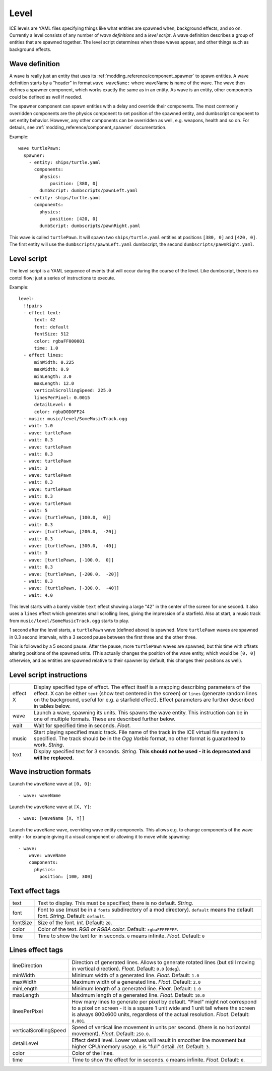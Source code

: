 .. _modding_reference/level:

=====
Level
=====

ICE levels are YAML files specifying things like what entities are spawned
when, background effects, and so on. Currently a level consists of any number
of *wave definitions* and a *level script*. A wave definition describes a group
of entities that are spawned together. The level script determines when these
waves appear, and other things such as background effects.


---------------
Wave definition
---------------

A wave is really just an entity that uses its
:ref:`modding_reference/component_spawner` to spawn entities. A wave definition
starts by a "header" in format ``wave waveName:`` where waveName is name of the
wave. The wave then defines a spawner component, which works exactly the same
as in an entity. As wave is an entity, other components could be defined
as well if needed.

The spawner component can spawn entities with a delay and override their
components.  The most commonly overridden components are the physics component
to set position of the spawned entity, and dumbscript component to set entity
behavior.  However, any other components can be overridden as well, e.g.
weapons, health and so on.  For detauls, see
:ref:`modding_reference/component_spawner` documentation.


Example::

   wave turtlePawn:
     spawner:
       - entity: ships/turtle.yaml 
         components:
           physics: 
               position: [380, 0]
           dumbScript: dumbscripts/pawnLeft.yaml
       - entity: ships/turtle.yaml
         components:
           physics: 
               position: [420, 0]
           dumbScript: dumbscripts/pawnRight.yaml

This wave is called ``turtlePawn``. It will spawn two ``ships/turtle.yaml``
entities at positions ``[380, 0]`` and ``[420, 0]``. The first entity will use
the ``dumbscripts/pawnLeft.yaml`` dumbscript, the second
``dumbscripts/pawnRight.yaml``.


------------
Level script
------------

The level script is a YAML sequence of events that will occur during the 
course of the level. Like dumbscript, there is no contol flow; just a
series of instructions to execute.

Example::

   level:
     !!pairs
     - effect text:
         text: 42
         font: default 
         fontSize: 512
         color: rgbaFF000001
         time: 1.0
     - effect lines:
         minWidth: 0.225
         maxWidth: 0.9
         minLength: 3.0
         maxLength: 12.0
         verticalScrollingSpeed: 225.0
         linesPerPixel: 0.0015
         detailLevel: 6
         color: rgbaD0D0FF24
     - music: music/level/SomeMusicTrack.ogg
     - wait: 1.0
     - wave: turtlePawn
     - wait: 0.3
     - wave: turtlePawn
     - wait: 0.3
     - wave: turtlePawn
     - wait: 3
     - wave: turtlePawn
     - wait: 0.3
     - wave: turtlePawn
     - wait: 0.3
     - wave: turtlePawn
     - wait: 5
     - wave: [turtlePawn, [100.0,  0]]
     - wait: 0.3
     - wave: [turtlePawn, [200.0,  -20]]
     - wait: 0.3
     - wave: [turtlePawn, [300.0,  -40]]
     - wait: 3
     - wave: [turtlePawn, [-100.0,  0]]
     - wait: 0.3
     - wave: [turtlePawn, [-200.0,  -20]]
     - wait: 0.3
     - wave: [turtlePawn, [-300.0,  -40]]
     - wait: 4.0

This level starts with a barely visible ``text`` effect showing a large "42" in
the center of the screen for one second. It also uses a ``lines`` effect which
generates small scrolling lines, giving the impression of a starfield.  Also at
start, a music track from ``music/level/SomeMusicTrack.ogg`` starts to play.

1 second after the level starts, a ``turtlePawn`` wave (defined above) is
spawned. More ``turtlePawn`` waves are spawned in 0.3 second intervals, with
a 3 second pause between the first three and the other three.

This is followed by a 5 second pause. After the pause, more ``turtlePawn``
waves are spawned, but this time with offsets altering positions of the spawned
units.  (This actually changes the position of the wave entity, which would be
``[0, 0]`` otherwise, and as entities are spawned relative to their spawner by
default, this changes their positions as well).


-------------------------
Level script instructions
-------------------------

======== =======================================================================
effect X Display specified type of effect. The effect itself is a mapping 
         describing parameters of the effect. X can be either ``text`` (show 
         text centered in the screen) or ``lines`` (generate random lines on 
         the background, useful for e.g. a starfield effect). Effect parameters
         are further described in tables below.
wave     Launch a wave, spawning its units. This spawns the wave entity.
         This instruction can be in one of multiple formats. These are described
         further below.
wait     Wait for specified time in seconds. *Float*.
music    Start playing specified music track. File name of the track in the ICE
         virtual file system is specified.  The track should be in the 
         *Ogg Vorbis* format, no other format is guaranteed to work. *String*.
text     Display specified text for 3 seconds. *String*.
         **This should not be used - it is deprecated and will be replaced.**
======== =======================================================================

------------------------
Wave instruction formats
------------------------

Launch the ``waveName`` wave at ``[0, 0]``::

  - wave: waveName

Launch the ``waveName`` wave at ``[X, Y]``::

  - wave: [waveName [X, Y]]

Launch the ``waveName`` wave, overriding wave entity components. This allows e.g.
to change components of the wave entity - for example giving it a visual 
component or allowing it to move while spawning::

  - wave:
      wave: waveName
      components:
        physics:
          position: [100, 300]

----------------
Text effect tags
----------------

======== =======================================================================
text     Text to display. This must be specified; there is no default. *String*.
font     Font to use (must be in a ``fonts`` subdirectory of a mod directory).
         ``default`` means the default font. *String*. Default: ``default``.
fontSize Size of the font. *Int*. Default: ``28``.
color    Color of the text. *RGB or RGBA color*. Default: ``rgbaFFFFFFFF``.
time     Time to show the text for in seconds. ``0`` means infinite. *Float*.
         Default: ``0``
======== =======================================================================

-----------------
Lines effect tags
-----------------

====================== =========================================================
lineDirection          Direction of generated lines. Allows to generate rotated
                       lines (but still moving in vertical direction). *Float*.
                       Default: ``0.0`` (``0deg``).
minWidth               Minimum width of a generated line. *Float*.
                       Default: ``1.0``
maxWidth               Maximum width of a generated line. *Float*.
                       Default: ``2.0``
minLength              Minimum length of a generated line. *Float*.
                       Default: ``1.0``
maxLength              Maximum length of a generated line. *Float*.
                       Default: ``10.0``
linesPerPixel          How many lines to generate per pixel by default.
                       "Pixel" might not correspond to a pixel on screen - 
                       it is a square 1 unit wide and  1 unit tall where the 
                       screen is always 800x600 units, regardless of the actual 
                       resolution. *Float*. Default: ``0.001``.
verticalScrollingSpeed Speed of vertical line movement in units per second. 
                       (there is no horizontal movement). *Float*.
                       Default: ``250.0``.
detailLevel            Effect detail level. Lower values will result in smoother
                       line movement but higher CPU/memory usage. ``0`` is
                       "full" detail. *Int*. Default: ``3``.
color                  Color of the lines.
time                   Time to show the effect for in seconds. ``0`` means 
                       infinite. *Float*. Default: ``0``.
====================== =========================================================
